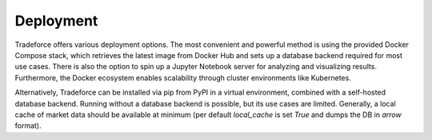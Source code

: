 Deployment
==========

Tradeforce offers various deployment options. The most convenient and powerful
method is using the provided Docker Compose stack, which retrieves the latest image
from Docker Hub and sets up a database backend required for most use cases. There is
also the option to spin up a Jupyter Notebook server for analyzing and visualizing
results. Furthermore, the Docker ecosystem enables scalability through cluster
environments like Kubernetes.

Alternatively, Tradeforce can be installed via pip from PyPI in a virtual environment,
combined with a self-hosted database backend. Running without a database backend is
possible, but its use cases are limited. Generally, a local cache of market data should
be available at minimum (per default `local_cache` is set `True` and dumps the DB in
`arrow` format).